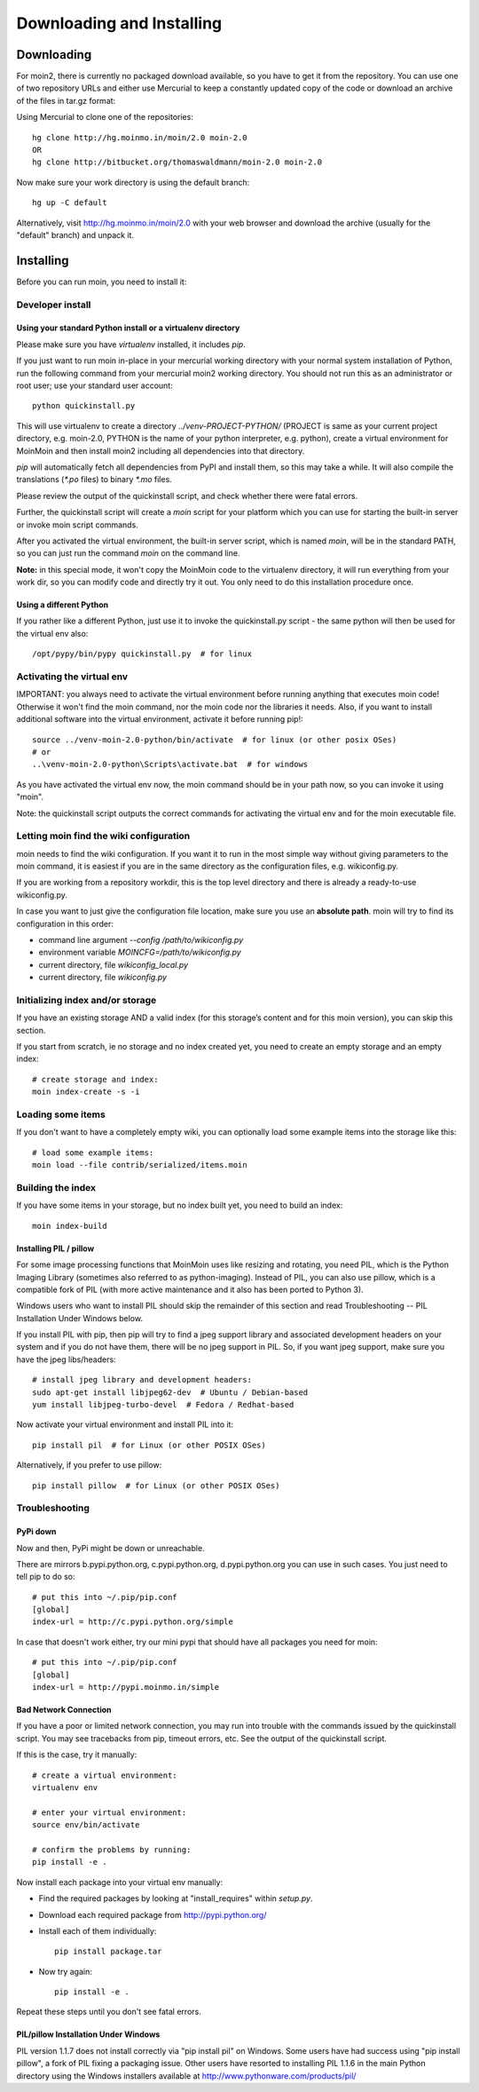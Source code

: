 ==========================
Downloading and Installing
==========================

Downloading
===========
For moin2, there is currently no packaged download available, so you have to get
it from the repository.
You can use one of two repository URLs and either use Mercurial to keep a 
constantly updated copy of the code or download an archive of the files in tar.gz format:

Using Mercurial to clone one of the repositories::

 hg clone http://hg.moinmo.in/moin/2.0 moin-2.0
 OR
 hg clone http://bitbucket.org/thomaswaldmann/moin-2.0 moin-2.0

Now make sure your work directory is using the default branch::

 hg up -C default

Alternatively, visit http://hg.moinmo.in/moin/2.0 with your web browser and download the archive
(usually for the "default" branch) and unpack it.

Installing
==========
Before you can run moin, you need to install it:

Developer install
-----------------
Using your standard Python install or a virtualenv directory
~~~~~~~~~~~~~~~~~~~~~~~~~~~~~~~~~~~~~~~~~~~~~~~~~~~~~~~~~~~~
Please make sure you have `virtualenv` installed, it includes `pip`.

If you just want to run moin in-place in your mercurial working directory
with your normal system installation of Python, run the following command
from your mercurial moin2 working directory. You should not run this as an
administrator or root user; use your standard user account::

 python quickinstall.py

This will use virtualenv to create a directory `../venv-PROJECT-PYTHON/`
(PROJECT is same as your current project directory, e.g. moin-2.0, PYTHON is
the name of your python interpreter, e.g. python), create a virtual environment
for MoinMoin and then install moin2 including all dependencies into that
directory.

`pip` will automatically fetch all dependencies from PyPI and install them, so
this may take a while.
It will also compile the translations (`*.po` files) to binary `*.mo` files.

Please review the output of the quickinstall script, and check whether there were fatal errors.

Further, the quickinstall script will create a `moin` script for your
platform which you can use for starting the built-in server or invoke moin script commands.

After you activated the virtual environment, the built-in server script, which is named 
`moin`, will be in the standard PATH, so you can just run the command `moin` on the command line.

**Note:** in this special mode, it won't copy the MoinMoin code to the virtualenv directory,
it will run everything from your work dir, so you can modify code and directly try it out.
You only need to do this installation procedure once.

Using a different Python
~~~~~~~~~~~~~~~~~~~~~~~~

If you rather like a different Python, just use it to invoke the quickinstall.py
script - the same python will then be used for the virtual env also::

 /opt/pypy/bin/pypy quickinstall.py  # for linux


Activating the virtual env
--------------------------

IMPORTANT: you always need to activate the virtual environment before running
anything that executes moin code! Otherwise it won't find the moin command,
nor the moin code nor the libraries it needs. Also, if you want to install
additional software into the virtual environment, activate it before running pip!::

 source ../venv-moin-2.0-python/bin/activate  # for linux (or other posix OSes)
 # or
 ..\venv-moin-2.0-python\Scripts\activate.bat  # for windows

As you have activated the virtual env now, the moin command should be in your
path now, so you can invoke it using "moin".

Note: the quickinstall script outputs the correct commands for activating
the virtual env and for the moin executable file.

Letting moin find the wiki configuration
----------------------------------------

moin needs to find the wiki configuration. If you want it to run in the most
simple way without giving parameters to the moin command, it is easiest if
you are in the same directory as the configuration files, e.g. wikiconfig.py.

If you are working from a repository workdir, this is the top level
directory and there is already a ready-to-use wikiconfig.py.

In case you want to just give the configuration file location, make sure you
use an **absolute path**. moin will try to find its configuration in this
order:

- command line argument `--config /path/to/wikiconfig.py`
- environment variable `MOINCFG=/path/to/wikiconfig.py`
- current directory, file `wikiconfig_local.py`
- current directory, file `wikiconfig.py`

Initializing index and/or storage
---------------------------------
If you have an existing storage AND a valid index (for this storage’s content and for this moin version),
you can skip this section.

If you start from scratch, ie no storage and no index created yet,
you need to create an empty storage and an empty index::

 # create storage and index:
 moin index-create -s -i

Loading some items
------------------
If you don't want to have a completely empty wiki, you can optionally load
some example items into the storage like this::

 # load some example items:
 moin load --file contrib/serialized/items.moin

Building the index
------------------
If you have some items in your storage, but no index built yet, you need
to build an index::

 moin index-build


Installing PIL / pillow
~~~~~~~~~~~~~~~~~~~~~~~
For some image processing functions that MoinMoin uses like resizing and rotating,
you need PIL, which is the Python Imaging Library (sometimes also referred to as
python-imaging). Instead of PIL, you can also use pillow, which is a compatible
fork of PIL (with more active maintenance and it also has been ported to Python 3).

Windows users who want to install PIL should skip the remainder of this section and read
Troubleshooting -- PIL Installation Under Windows below.

If you install PIL with pip, then pip will try to find a jpeg support library and associated development
headers on your system and if you do not have them, there will be no jpeg support in PIL.
So, if you want jpeg support, make sure you have the jpeg libs/headers::

 # install jpeg library and development headers:
 sudo apt-get install libjpeg62-dev  # Ubuntu / Debian-based
 yum install libjpeg-turbo-devel  # Fedora / Redhat-based

Now activate your virtual environment and install PIL into it::

 pip install pil  # for Linux (or other POSIX OSes)

Alternatively, if you prefer to use pillow::

 pip install pillow  # for Linux (or other POSIX OSes)


Troubleshooting
---------------

PyPi down
~~~~~~~~~
Now and then, PyPi might be down or unreachable.

There are mirrors b.pypi.python.org, c.pypi.python.org, d.pypi.python.org
you can use in such cases. You just need to tell pip to do so::

 # put this into ~/.pip/pip.conf
 [global]
 index-url = http://c.pypi.python.org/simple

In case that doesn't work either, try our mini pypi that should have all
packages you need for moin::

 # put this into ~/.pip/pip.conf
 [global]
 index-url = http://pypi.moinmo.in/simple

Bad Network Connection
~~~~~~~~~~~~~~~~~~~~~~
If you have a poor or limited network connection, you may run into trouble with the commands issued by
the quickinstall script.
You may see tracebacks from pip, timeout errors, etc. See the output of the quickinstall script.

If this is the case, try it manually::

 # create a virtual environment:
 virtualenv env

 # enter your virtual environment:
 source env/bin/activate

 # confirm the problems by running:
 pip install -e .

Now install each package into your virtual env manually:

* Find the required packages by looking at "install_requires" within `setup.py`.
* Download each required package from http://pypi.python.org/
* Install each of them individually::

    pip install package.tar

* Now try again::

    pip install -e .

Repeat these steps until you don't see fatal errors.

PIL/pillow Installation Under Windows
~~~~~~~~~~~~~~~~~~~~~~~~~~~~~~~~~~~~~
PIL version 1.1.7 does not install correctly via "pip install pil" on Windows.
Some users have had success using "pip install pillow", a fork of PIL fixing
a packaging issue. Other users have resorted to installing PIL 1.1.6 in the
main Python directory using the Windows installers available at
http://www.pythonware.com/products/pil/

